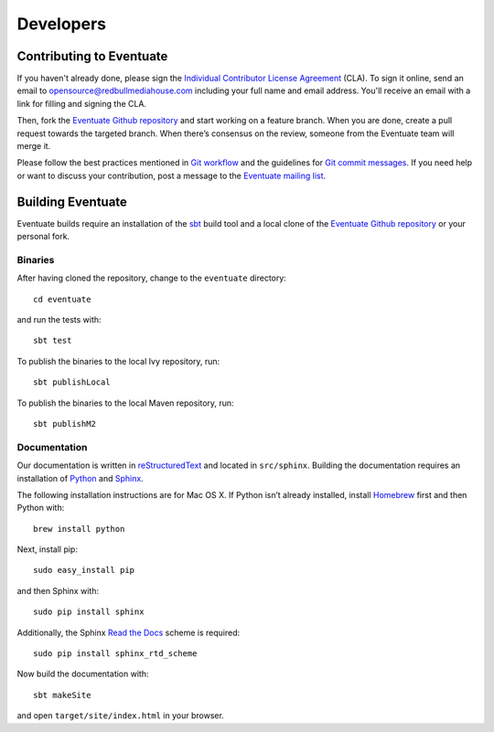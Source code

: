 .. _developers:

----------
Developers
----------

Contributing to Eventuate
-------------------------

If you haven't already done, please sign the `Individual Contributor License Agreement`_ (CLA). To sign it online, send an email to `opensource@redbullmediahouse.com`_ including your full name and email address. You'll receive an email with a link for filling and signing the CLA.

Then, fork the `Eventuate Github repository`_ and start working on a feature branch. When you are done, create a pull request towards the targeted branch. When there’s consensus on the review, someone from the Eventuate team will merge it.

Please follow the best practices mentioned in `Git workflow`_ and the guidelines for `Git commit messages`_. If you need help or want to discuss your contribution, post a message to the `Eventuate mailing list`_.

Building Eventuate
------------------

Eventuate builds require an installation of the sbt_ build tool and a local clone of the `Eventuate Github repository`_ or your personal fork.

Binaries
~~~~~~~~

After having cloned the repository, change to the ``eventuate`` directory::

    cd eventuate

and run the tests with::

    sbt test

To publish the binaries to the local Ivy repository, run::

    sbt publishLocal

To publish the binaries to the local Maven repository, run::

    sbt publishM2

Documentation
~~~~~~~~~~~~~

Our documentation is written in reStructuredText_ and located in ``src/sphinx``. Building the documentation requires an installation of Python_ and Sphinx_. 

The following installation instructions are for Mac OS X. If Python isn’t already installed, install Homebrew_ first and then Python with::

    brew install python

Next, install pip::

    sudo easy_install pip

and then Sphinx with::

    sudo pip install sphinx

Additionally, the Sphinx `Read the Docs`_ scheme is required::

    sudo pip install sphinx_rtd_scheme

Now build the documentation with::

    sbt makeSite

and open ``target/site/index.html`` in your browser.

.. hint:
   If you get an ``unknown locale`` error during the build, define the following environment variables::

       export LANG=en_US.UTF-8
       export LC_ALL=en_US.UTF-8

.. _sbt: http://www.scala-sbt.org/
.. _reStructuredText: http://docutils.sourceforge.net/rst.html
.. _Read the Docs: https://readthedocs.org/
.. _Sphinx: http://sphinx-doc.org/
.. _Python: https://www.python.org/
.. _Homebrew: http://brew.sh/

.. _Eventuate Github repository: https://github.com/RBMHTechnology/eventuate
.. _Eventuate mailing list: https://groups.google.com/forum/#!forum/eventuate
.. _Individual Contributor License Agreement: http://rbmhtechnology.github.io/cla/cla.pdf
.. _opensource@redbullmediahouse.com: mailto:opensource@redbullmediahouse.com?subject=Individual%20CLA

.. _Git workflow: https://sandofsky.com/blog/git-workflow.html
.. _Git commit messages: http://tbaggery.com/2008/04/19/a-note-about-git-commit-messages.html
